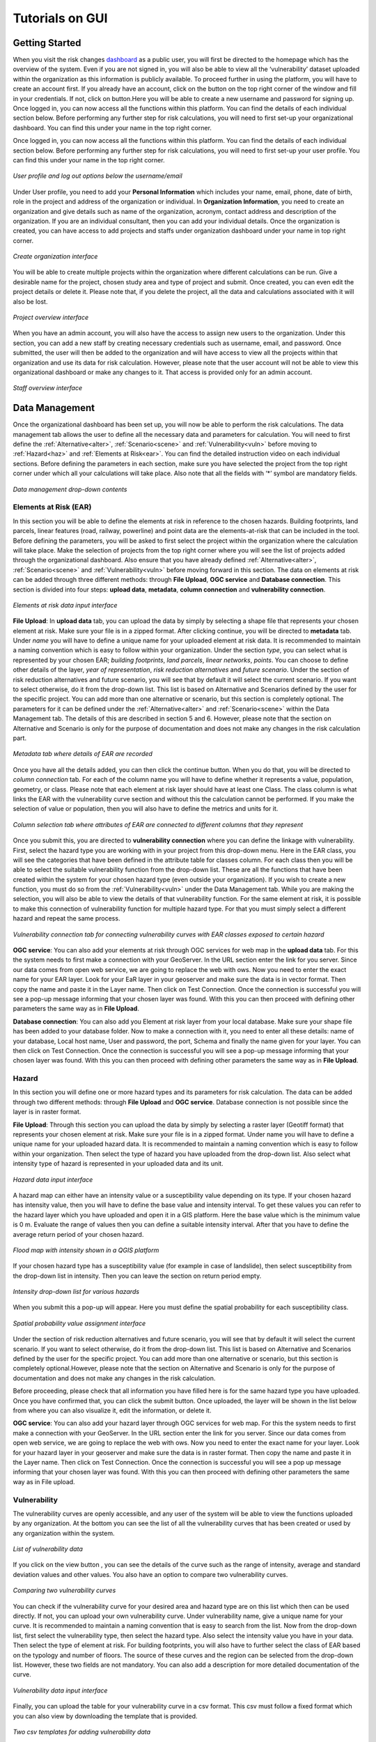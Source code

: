 Tutorials on GUI
==================

Getting Started
^^^^^^^^^^^^^^^^^^^^^^^^^^^^^

When you visit the risk changes `dashboard <http://riskchanges.org/>`__ as a public user, 
you will first be directed to the homepage which has the overview of the system. Even if you are not signed in, you will also be able to view all the ‘vulnerability’ dataset uploaded within the 
organization as this information is publicly available. To proceed further in using the platform, 
you will have to create an account first. If you already have an account, click on the |login| button on
the top right corner of the window and fill in your credentials.
If not, click on |signup| button.Here you will be able to create a new username and password for signing up. Once logged in, you can now access 
all the functions within this platform. You can find the details of each individual section below. 
Before performing any further step for risk calculations, you will need to first set-up your organizational 
dashboard. You can find this under your name in the top right corner.

.. |login| image:: /images/login.png
           :scale: 65% 

.. |signup| image:: /images/signup.png
           :scale: 65% 

Once logged in, you can now access all the functions within this platform. You can find the details of each individual section below. 
Before performing any further step for risk calculations, you will need to first set-up your user profile. You can find this under your name in the top right corner. 

.. figure:: /images/dashboard.png
   :scale: 80%
   :align: center

   *User profile and log out options below the username/email*

Under User profile, you need to add your **Personal Information** which includes your name, email, phone, date of birth, role in the project and address of the organization or individual.
In **Organization Information**, you need to create an organization and give details such as name of the organization, acronym, contact address and description of the organization.
If you are an individual consultant, then you can add your individual details. Once the organization is created, you can have access to add projects and staffs under organization dashboard under your name in top right corner.

.. figure:: /images/createorg.png
   :scale: 60%
   :align: center

   *Create organization interface*

You will be able to create multiple projects within the organization where different calculations can be run. Give a desirable name for the project, 
chosen study area and type of project and submit. Once created, you can even edit the project details or delete it. Please note that, if you delete the 
project, all the data and calculations associated with it will also be lost. 

.. figure:: /images/projectdash.png
   :scale: 60%
   :align: center

   *Project overview interface*

When you have an admin account, you will also have the access to assign new users to the organization. Under this section, you can add a new staff by creating necessary 
credentials such as username, email, and password. Once submitted, the user will then be added to the organization and will have access to view all the projects within 
that organization and use its data for risk calculation. However, please note that the user account will not be able to view this organizational dashboard or make any changes to it. 
That access is provided only for an admin account. 

.. figure:: /images/staffdashboard.png
   :scale: 60%
   :align: center

   *Staff overview interface*


.. _datamgmt:

Data Management
^^^^^^^^^^^^^^^^^^^^^^^^^^^^^^^^^^^^^^^^^^^^^^^^^

Once the organizational dashboard has been set up, you will now be able to perform the risk calculations. 
The data management tab allows the user to define all the necessary data and parameters for calculation. 
You will need to first define the :ref:`Alternative<alter>`, :ref:`Scenario<scene>` and :ref:`Vulnerability<vuln>` before moving to :ref:`Hazard<haz>` and
:ref:`Elements at Risk<ear>`. You can find the detailed instruction video on each individual sections. Before defining the 
parameters in each section, make sure you have selected the project from the top right corner under which 
all your calculations will take place. Also note that all the fields with ‘*’ symbol are mandatory fields. 

.. figure:: /images/datamgm.png  
   :scale: 80%
   :align: center

   *Data management drop-down contents*


.. _ear:

Elements at Risk (EAR)
-----------------------------------------------------------------------------------

In this section you will be able to define the elements at risk in reference to the chosen hazards. 
Building footprints, land parcels, linear features (road, railway, powerline) and point data are the 
elements-at-risk that can be included in the tool. Before defining the parameters, you will be asked 
to first select the project within the organization where the calculation will take place. Make the 
selection of projects from the top right corner where you will see the list of projects added through 
the organizational dashboard. Also ensure that you have already defined :ref:`Alternative<alter>`, :ref:`Scenario<scene>` and :ref:`Vulnerability<vuln>` before moving forward in this section. The data on elements at risk can be added through three 
different methods: through **File Upload**, **OGC service** and **Database connection**. This section is divided into four steps: **upload data**, **metadata**, **column connection** and **vulnerability connection**.

.. figure:: /images/ear_new.jpg
   :align: center

   *Elements at risk data input interface*

**File Upload**: In **upload data** tab, you can upload the data by simply by selecting a shape file that represents 
your chosen element at risk. Make sure your file is in a zipped format. After clicking continue, you will be directed to **metadata** tab. Under *name* you will have to define a 
unique name for your uploaded element at risk data. It is recommended to maintain a naming convention which is 
easy to follow within your organization. Under the section *type*, you can select what is represented by your 
chosen EAR; *building footprints*, *land parcels*, *linear networks*, *points*. You can choose to define other details 
of the layer, *year of representation*, *risk reduction alternatives* and *future scenario*. Under the section of risk 
reduction alternatives and future scenario, you will see that by default it will select the current scenario. If 
you want to select otherwise, do it from the drop-down list. This list is based on Alternative and Scenarios defined
by the user for the specific project. You can add more than one alternative or scenario, but this section is completely 
optional. The parameters for it can be defined under the :ref:`Alternative<alter>` and :ref:`Scenario<scene>`  within the Data Management tab. The 
details of this are described in section 5 and 6. However, please note that the section on Alternative and Scenario is 
only for the purpose of documentation and does not make any changes in the risk calculation part. 

.. figure:: /images/metadata.jpg
   :align: center

   *Metadata tab where details of EAR are recorded*


Once you have all the details added, you can then click the continue button. When you do that, you will be directed to *column connection* tab.
For each of the column name you will have to define whether it represents a value, population, geometry, or class. Please note that each element at risk layer should have at least one Class. The class
column is what links the EAR with the vulnerability curve section and without this the calculation cannot be performed. If you make the selection of value or population, then you will also have to define 
the metrics and units for it. 

.. figure:: /images/col_conn.jpg
   :align: center

   *Column selection tab where attributes of EAR are connected to different columns that they represent*

Once you submit this, you are directed to **vulnerability connection** where you can define the linkage with vulnerability. First, select the hazard 
type you are working with in your project from this drop-down menu. Here in the EAR class, you will see the categories that 
have been defined in the attribute table for classes column. For each class then you will be able to select the suitable 
vulnerability function from the drop-down list. These are all the functions that have been created within the system for your 
chosen hazard type (even outside your organization). If you wish to create a new function, you must do so from the :ref:`Vulnerability<vuln>`
under the Data Management tab. While you are making the selection, you will also be able to view the details of 
that vulnerability function.  For the same element at risk, it is possible to make this connection of vulnerability function 
for multiple hazard type. For that you must simply select a different hazard and repeat the same process. 

.. figure:: /images/vuln_con.jpg
   :scale: 50%
   :align: center

   *Vulnerability connection tab for connecting vulnerability curves with EAR classes exposed to certain hazard*

**OGC service**: You can also add your elements at risk through OGC services for web map in the **upload data** tab. For this the system needs to first 
make a connection with your GeoServer. In the URL section enter the link for you server. Since our data comes from open web 
service, we are going to replace the web with ows. Now you need to enter the exact name for your EAR layer. Look for your EaR 
layer in your geoserver and make sure the data is in vector format. Then copy the name and paste it in the Layer name. Then 
click on Test Connection.  Once the connection is successful you will see a pop-up message informing that your chosen layer 
was found. With this you can then proceed with defining other parameters the same way as in **File Upload**. 


**Database connection**: You can also add you Element at risk layer from your local database. Make sure your shape file has 
been added to your database folder. Now to make a connection with it, you need to enter all these details: name of your 
database, Local host name, User and password, the port, Schema and finally the name given for your layer. You can then click 
on Test Connection. Once the connection is successful you will see a pop-up message informing that your chosen layer was 
found. With this you can then proceed with defining other parameters the same way as in **File Upload**. 

.. _haz:

Hazard
-----------------------------------------------------------------------------------

In this section you will define one or more hazard types and its parameters for risk calculation. The data can be added through 
two different methods: through **File Upload** and **OGC service**. Database connection is not possible since the layer is in raster format. 

**File Upload**: Through this section you can upload the data by simply by selecting a raster layer (Geotiff format) that represents your 
chosen element at risk. Make sure your file is in a zipped format. Under name you will have to define a unique name for your uploaded hazard data.
It is recommended to maintain a naming convention which is easy to follow within your organization. Then select the type of hazard you have uploaded 
from the drop-down list. Also select what intensity type of hazard is represented in your uploaded data and its unit. 

.. figure:: /images/hazard.png
   :align: center

   *Hazard data input interface*

A hazard map can either have an intensity value or a susceptibility value depending on its type. If your chosen hazard has intensity value, 
then you will have to define the base value and intensity interval. To get these values you can refer to the hazard layer which you have uploaded and 
open it in a GIS platform. Here the base value which is the minimum value is 0 m. Evaluate the range of values then you can define a suitable intensity 
interval. After that you have to define the average return period of your chosen hazard.

.. figure:: /images/flood.png
   :align: center

   *Flood map with intensity shown in a QGIS platform*

If your chosen hazard type has a susceptibility value (for example in case of landslide), then select susceptibility from the drop-down list in intensity. 
Then you can leave the section on return period empty. 

.. figure:: /images/landslide.png
   :align: center

   *Intensity drop-down list for various hazards*

When you submit this a pop-up will appear. Here you must define the spatial probability for each susceptibility class.

.. figure:: /images/spa_prob.png
   :align: center

   *Spatial probability value assignment interface*


Under the section of risk reduction alternatives and future scenario, you will see that by default it will select the current scenario. 
If you want to select otherwise, do it from the drop-down list. This list is based on Alternative and Scenarios defined by the user for the specific project. 
You can add more than one alternative or scenario, but this section is completely optional.However, please note that the section on Alternative and Scenario is only for the purpose of documentation 
and does not make any changes in the risk calculation.

Before proceeding, please check that all information you have filled here is for the same hazard type you have uploaded. Once you have confirmed that, you can 
click the submit button. Once uploaded, the layer will be shown in the list below from where you can also visualize it, edit the information, or delete it. 

**OGC service**: You can also add your hazard layer through OGC services for web map. For this the system needs to first make a connection with your GeoServer. 
In the URL section enter the link for you server. Since our data comes from open web service, we are going to replace the web with ows. Now you need to enter
the exact name for your layer. Look for your hazard layer in your geoserver and make sure the data is in raster format. Then copy the name and paste it in the 
Layer name. Then click on Test Connection.  Once the connection is successful you will see a pop up message informing that your chosen layer was found. 
With this you can then proceed with defining other parameters the same way as in File upload. 


.. _vuln:

Vulnerability
--------------------------------------------------------

The vulnerability curves are openly accessible, and any user of the system will be able to view the functions uploaded by any organization. At the bottom you can
see the list of all the vulnerability curves that has been created or used by any organization within the system.

.. figure:: /images/vulnlist.png
   :align: center

   *List of vulnerability data*

If you click on the view button |view|, you can see the details of the curve such as the range of intensity, average and standard deviation values and other values. You also have 
an option to compare two vulnerability curves.

.. |view| image:: /images/view.png
          :scale: 85%

.. figure:: /images/comp_vuln.png
   :align: center

   *Comparing two vulnerability curves*

You can check if the vulnerability curve for your desired area and hazard type are on this list which then can be used directly. If not, you can upload your own vulnerability curve. 
Under vulnerability name, give a unique name for your curve. It is recommended to maintain a naming convention that is easy to search from the list. Now from the drop-down list, first 
select the vulnerability type, then select the hazard type. Also select the intensity value you have in your data. Then select the type of element at risk. For building footprints, you 
will also have to further select the class of EAR based on the typology and number of floors. The source of these curves and the region can be selected from the drop-down list. However, 
these two fields are not mandatory. You can also add a description for more detailed documentation of the curve. 

.. figure:: /images/vulnadd.png
   :align: center
 
   *Vulnerability data input interface* 
Finally, you can upload the table for your vulnerability curve in a csv format. This csv must follow a fixed format which you can also view by downloading the template that is provided.

.. figure:: /images/vulntemp.png
   :scale: 85% 
   :align: center

   *Two csv templates for adding vulnerability data*


Please note that the names of the header should not be changed. Here you can list down, the minimum value of intensity, the maximum value of intensity, the average value of vulnerability and 
also the standard deviation. If the standard deviation value is unknown, you can leave the value as ‘0’ instead. After you have added all the required parameters, press the submit button. 
The curve will then be added in the list below from where you can view it, edit the information, or delete the curve.  


.. _admin:

Administrative Unit
---------------------------------------------------------------------------------------------

In this section, the administrative unit map having name, description, and related shapefile are uploaded in a zipped format. The input data should be uploaded as shapefiles of polygons.
The administrative unit level is divided into four classes which  are national level, state/province level,  district level and smaller administrative unit level. The polygons are required 
by the system to aggregate the exposure, losses, and risk. For instance, if 60% of a land parcel is located in one administrative unit and 40% of the land parcel fall in the other admin unit, 
then RiskChanges will calculate the loss and risk based on their relative proportion.

.. figure:: /images/adminunit.png 
   :align: center

   *Administrative unit data input interface*

.. _alter:

Alternative
---------------------------------------------------------------------

This section is to define the alternatives that are implemented and how it affects different components of risk assessment that is Hazard, Element at Risk and Vulnerability.
Here you have to first define the name of the alternative which can be based on its kind for example Relocation. Then make selection for a code for each alternative you create. 
The same code has to be selected later when you add the alternative parameters in Hazard and Element at Risk section. You can create a maximum of 4 alternatives within one project. 
For each alternative you will have to define, the changes in each of the three risk component. You can select one or more parameters in each. For each selection, you will see a message 
reminding you to upload the new data according to the changes you have specified. You can also add brief description for the alternative you have added. 

.. figure:: /images/alternative.png
   :align: center

   *Alternatives data input interface*

If you click this button *More* you can add more details to your alternative for reference. These are mainly financial information for cost-benefit analysis. It is however not 
mandatory to add this detail. Once the name and parameters are defined, you will have to then upload a document here in word or pdf format which is a written explanation of 
changes caused by this particular alternative. This is a mandatory field in order to save. Once all the details are filled in, you can then click the submit button. You can then 
see the new alternative added to this list below.

.. figure:: /images/altmore.png
   :align: center

   *Additional alternatives data input interface*


However, please note that this section is only for the purpose of documentation and does not make any changes in the risk calculation part.

.. _scene:

Scenario
-------------------------------------------------------------------

This section is to define the scenarios that are implemented and how it affects different components of risk assessment that is Hazard, Element at Risk and Vulnerability.
Here you have to first define the name of the future scenario which can be based on its kind for example Climate change, Land use change, Population change. Then make selection for a code for each scenario you create. 
The same code has to be selected later when you add the scenario parameters in Hazard and Element at Risk section. You can create a maximum of 4 scenarios within one project. 
For each scenario you will have to define, the changes in each of the three risk component. You can select one or more parameters in each. For each selection, you will see a message 
reminding you to upload the new data according to the changes you have specified. You can also add brief description for the scenarios you have added. 

.. figure:: /images/scenario.png
   :align: center

   *Future scenario data input interface*


.. _model:

Modelling
^^^^^^^^^^^^^^^^^^^^^^^^^^^^^^^^^^^^^^^^^^^

Exposure
------------------------------

In this section, the exposure calculation will take place. Here in the EAR layer you will see all the layers you have added previously in Elements at risk section. Similarly, 
in the hazard layer you will find the layers you have added previously in the hazard tab. If you haven’t done so, please do it through the :ref:`Data Management<datamgmt>` section. In order to calculate 
the exposure, you need to select the combination of EAR layer and the hazard layer. You can make multiple selection and all the combinations will be listed down below. Here, you can 
also find a section where you can select on what level of administrative unit you want to aggregate the exposure calculation. All the admin layer you have previously added will appear
here. If you haven’t done so already please do it through the :ref:`Administrative<admin>` tab under the :ref:`Data Management<datamgmt>` section. If you do not wish to aggregate the exposure calculation and do 
it in the level of EAR layer then simply leave these check box empty. Once you have your desired information, click on calculate exposure button on the bottom right. When the calculation 
has been completed, click on ‘view already completed exposure layers’. Here you can visualize the calculated exposure |viewdata| and also download it in a tabular format |downloaddata|. 

.. figure:: /images/exposure.jpg
   :align: center

   *Calculate new exposure layer tab where EAR and Hazard layers are selected*

.. figure:: /images/calc_exposure.png
   :align: center

   *Computed exposure layers tab where EAR-Hazard exposure combination can be viewed*

.. |viewdata| image:: /images/viewdata.png
           :scale: 70% 
.. |downloaddata| image:: /images/downloaddata.png
           :scale: 75% 


Loss
----------------
In this section you will able to calculate total loss based on the previously calculated exposure. Before proceeding make sure you have already computed the exposure under the :ref:`Modelling<model>` section. 
Here under the loss type you need to define the on what EAR type you want the calculation. The column connection for values and population needs to be defined previously in the EAR section.
If you haven’t done so, please do it under the :ref:`Data Management<datamgmt>` section. Then make selection of the type of computation you want perform. Then on the bottom you will see the list of all the exposures 
that have been previous computed. Make a selection from the list and then click on *Calculate loss*. 
When the calculation has been completed, click on *View already computed losses*. Here you can visualize the calculated loss |viewdata1| and also download it in a tabular format |downloaddata1|.

.. |viewdata1| image:: /images/viewdata.png
           :scale: 70% 
.. |downloaddata1| image:: /images/downloaddata.png
           :scale: 75%

.. figure:: /images/newloss.png
   :align: center

   *New loss computation tab where loss type and computation type are selected*

.. figure:: /images/comploss.png
   :align: center

   *Computed losses tab where loss results can be viewed*

Risk
----------------
In this section you will able to calculate risk based on the previously calculated loss. Before proceeding make sure you have already computed the loss under the :ref:`Modelling<model>` section. By default, 
the *New risk computation* tab has two steps: *Computation type* and *Loss selection*. Here under the *Computation type* you need to define which type of computation you want either single hazard or multi-hazard computation. 
When you choose single hazard, then EAR type and hazard type need to be selected. You can also aggregate as per the administrative unit depending upon your calculation. After clicking continue at the bottom, you will be directed 
to *Loss Selection*. Here, you have to choose the already computed loss combination layers for a particular hazard type with different return periods. For example: Building loss layers with 20 year flood, 50 year flood and 100 year 
flood. After clicking the submit button, you can check the risk results in the *View already computed risks* tab. Here you can visualize |viewdata2| the calculated Average Annual Loss (AAL) and also download it in a tabular format |downloaddata2|.

.. |viewdata2| image:: /images/viewdata.png
           :scale: 65% 
.. |downloaddata2| image:: /images/downloaddata.png
           :scale: 75%

When you choose multi-hazard in the *Computation type* under *New risk computation** tab, three extra steps will be shown in addition to *Computation type*
and *Loss selection* on the bottom you will see the list of all the exposures 
that have been previous computed. Make a selection from the list and then click on *Calculate loss*. 
When the calculation has been completed, click on *View already computed losses*. Here you can visualize the calculated loss and also download it in a tabular format .

Visualization
^^^^^^^^^^^^^^^^^^^^^^^^^^^^^^^^^^

In the visualization part, we have layers window in the top left hand corner. The associated data from Hazard, EAR, Exposure, Loss and Risk 
that have been either added or calculated in the previous sections can be navigated from this window. The filter button |filter1| helps to select the desired data
based on several criteria. Once you click on the desired data, it will be shown in the map in the center of the screen. Automatically, two windows pop out; one showing
the active layers window in the bottom left corner and other map legend window in the bottom right corner.

.. figure:: /images/visualization.png
   :align: center

   *Visualization interface with layers and map legend windows*

In the active layers window, the selected layers are shown along with several functions. Show/hide layer button |showhide| is used for showing and hiding the layers. On clicking edit style button |editstyle|, a window pops out 
at the right side of the screen where you can change the color palettes, assign number of classes and adjust the opacity. If it is a vector layer such as building footprints, you have more editing options 
where you can select the style type:*simple*, *categorized*, *classified*.
*Simple* allows you to assign single fill and outline color to all features. *Categorized* allows you to assign color palettes based on attribute selected. *Classified* allows you to assign color palettes
based on the selected quantitative attributes.  
Filter button |filter2| is used to filter the vector layer based on their attributes. Extra function button |extrafunc| gives access to additional function like zooming.

.. figure:: /images/editstyle_full.png
   :align: center

   *Edit style options where color palettes, outline color, outline width, opacity can be edited based on the style type and attributes selected*

Measure distance and area icon |measuredist| at the top right corner allows to measure distance and areas by drawing lines and polygons on the screen. Below this icon is the comparison icon |compare| where you can compare two layers side by side. 
The first active layer will be shown in the right side and you can add any layer in the left side. You can click on the small triangle |triangle| at the side of layers windows to minimize it during comparison. 

.. figure:: /images/compare_full.png
   :align: center

   *Comparing two layers of flood hazard maps fo different return periods with building footprint as EAR*


.. |filter1| image:: /images/filter.png
            :scale: 85%

.. |showhide| image:: /images/showhide.png
            :scale: 85%

.. |editstyle| image:: /images/editstyle.png
            :scale: 85%

.. |filter2| image:: /images/filterblack.png
            :scale: 85%

.. |extrafunc| image:: /images/extrafunc.png
            :scale: 85%

.. |measuredist| image:: /images/distmeas.png
            :scale: 85%

.. |compare| image:: /images/compare.png
            :scale: 85%

.. |triangle| image:: /images/triangle.png
            :scale: 85%